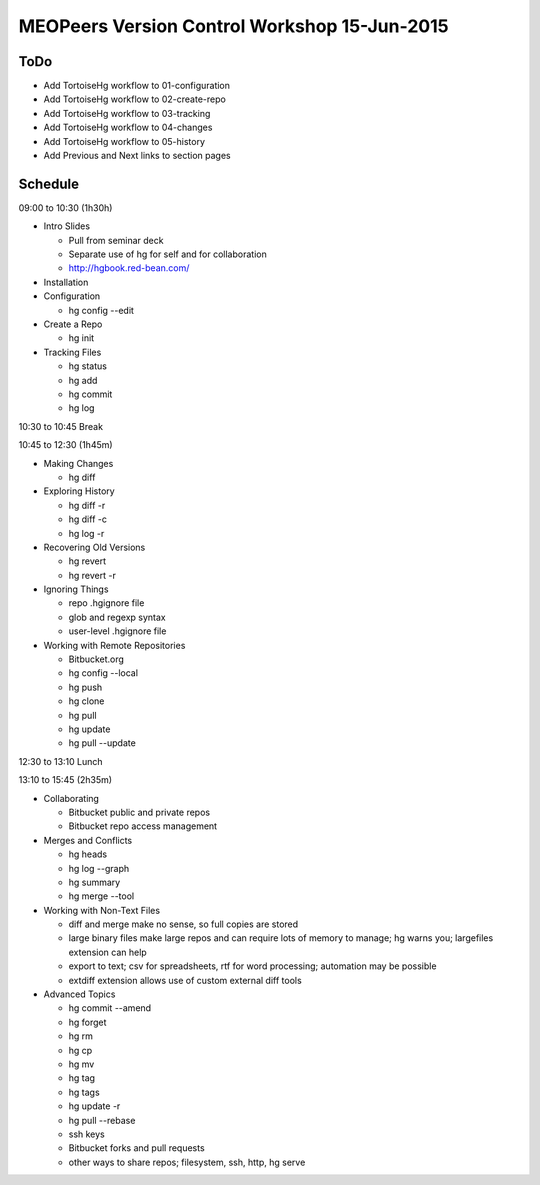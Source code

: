 *********************************************
MEOPeers Version Control Workshop 15-Jun-2015
*********************************************

ToDo
====

* Add TortoiseHg workflow to 01-configuration
* Add TortoiseHg workflow to 02-create-repo
* Add TortoiseHg workflow to 03-tracking
* Add TortoiseHg workflow to 04-changes
* Add TortoiseHg workflow to 05-history

* Add Previous and Next links to section pages

Schedule
========

09:00 to 10:30 (1h30h)

* Intro Slides

  * Pull from seminar deck
  * Separate use of hg for self and for collaboration
  * http://hgbook.red-bean.com/

* Installation

* Configuration

  * hg config --edit

* Create a Repo

  * hg init

* Tracking Files

  * hg status
  * hg add
  * hg commit
  * hg log

10:30 to 10:45 Break

10:45 to 12:30 (1h45m)

* Making Changes

  * hg diff

* Exploring History

  * hg diff -r
  * hg diff -c
  * hg log -r

* Recovering Old Versions

  * hg revert
  * hg revert -r

* Ignoring Things

  * repo .hgignore file
  * glob and regexp syntax
  * user-level .hgignore file

* Working with Remote Repositories

  * Bitbucket.org
  * hg config --local
  * hg push
  * hg clone
  * hg pull
  * hg update
  * hg pull --update

12:30 to 13:10 Lunch

13:10 to 15:45 (2h35m)

* Collaborating

  * Bitbucket public and private repos
  * Bitbucket repo access management

* Merges and Conflicts

  * hg heads
  * hg log --graph
  * hg summary
  * hg merge --tool

* Working with Non-Text Files

  * diff and merge make no sense, so full copies are stored
  * large binary files make large repos and can require lots of memory to manage;
    hg warns you; largefiles extension can help
  * export to text; csv for spreadsheets, rtf for word processing; automation may be possible
  * extdiff extension allows use of custom external diff tools

* Advanced Topics

  * hg commit --amend
  * hg forget
  * hg rm
  * hg cp
  * hg mv
  * hg tag
  * hg tags
  * hg update -r
  * hg pull --rebase
  * ssh keys
  * Bitbucket forks and pull requests
  * other ways to share repos; filesystem, ssh, http, hg serve
